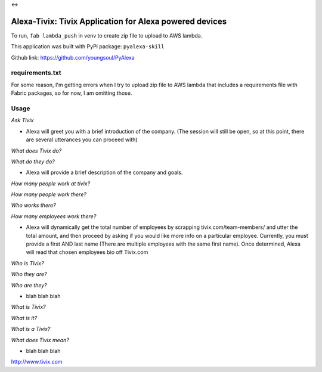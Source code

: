 
|Alexa| <-> |Tivix|

.. |Alexa| image:: images/amazon-alexa.png
.. |Tivix| image:: images/tivix.png

==================================================================
Alexa-Tivix: Tivix Application for Alexa powered devices
==================================================================


To run, ``fab lambda_push`` in venv to create zip file to upload to AWS lambda.

This application was built with PyPi package: ``pyalexa-skill``

Github link: https://github.com/youngsoul/PyAlexa

requirements.txt
----------------
For some reason, I'm getting errors when I try to upload zip file to AWS lambda
that includes a requirements file with Fabric packages, so for now, I am omitting those.


Usage
-----

*Ask Tivix*

- Alexa will greet you with a brief introduction of the company. (The session will still be open, so at this point, there are several utterances you can proceed with)

*What does Tivix do?*

*What do they do?*

- Alexa will provide a brief description of the company and goals.

*How many people work at tivix?*

*How many people work there?*

*Who works there?*

*How many employees work there?*

- Alexa will dynamically get the total number of employees by scrapping tivix.com/team-members/ and utter the total amount, and then proceed by asking if you would like more info on a particular employee. Currently, you must provide a first AND last name (There are multiple employees with the same first name). Once determined, Alexa will read that chosen employees bio off Tivix.com

*Who is Tivix?*

*Who they are?*

*Who are they?*

- blah blah blah

*What is Tivix?*

*What is it?*

*What is a Tivix?*

*What does Tivix mean?*

- blah blah blah

http://www.tivix.com
